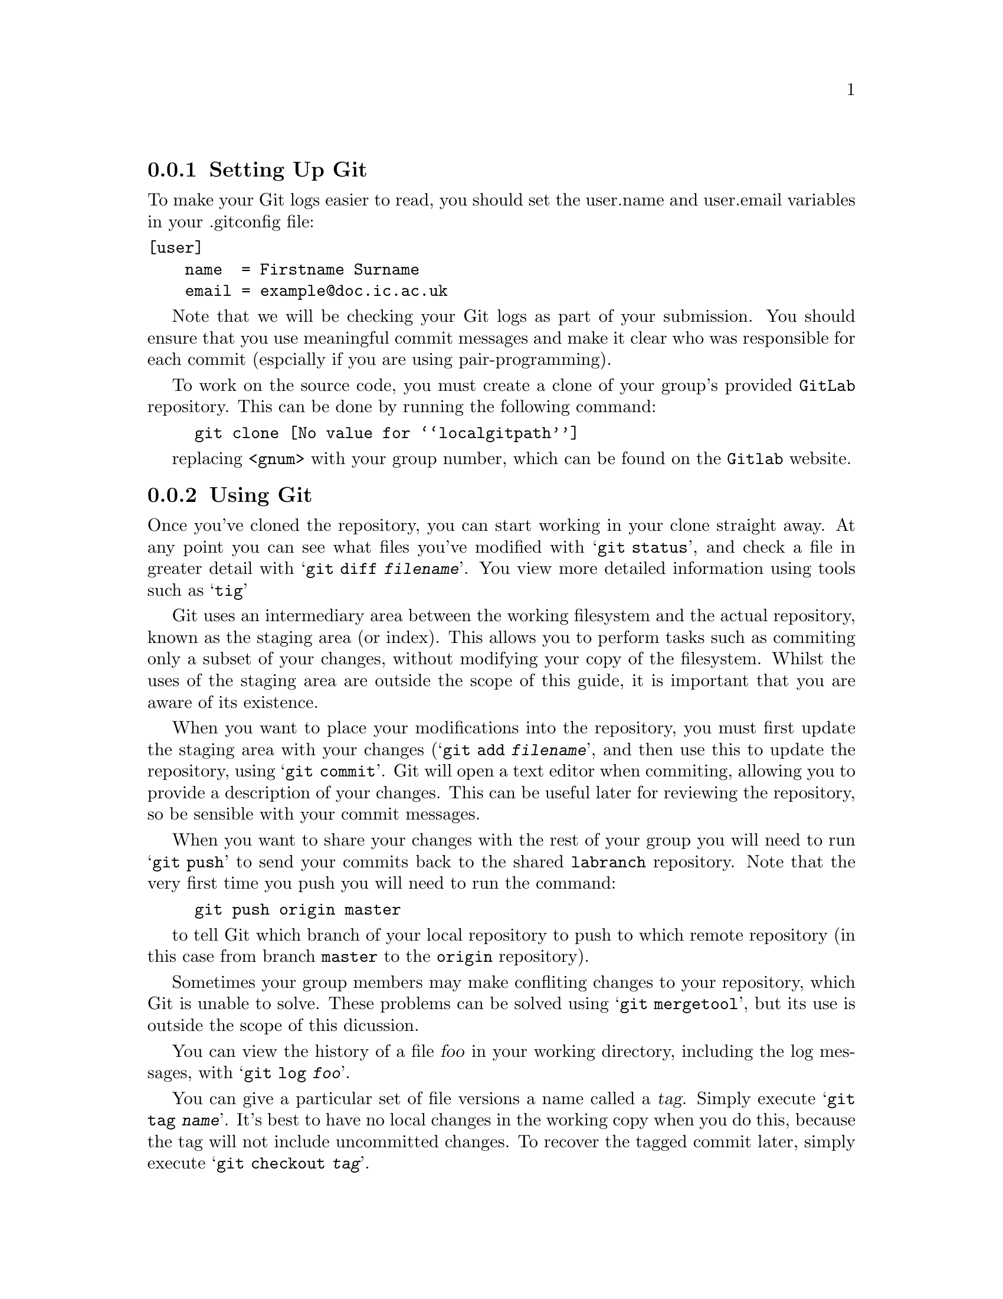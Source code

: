 @c
@c Instructions on how to set up a group environment, permissions, 
@c Git repository, dealing with issues etc.
@c
@c While some of the discussion may apply to more than one environment,
@c no attempt was made to untangle and split the discussion.
@c

@menu
* Setting Up Git::              
* Using Git::                   
@end menu

@node Setting Up Git
@subsection Setting Up Git

To make your Git logs easier to read, you should set the user.name and
user.email variables in your .gitconfig file:
@verbatim
[user]
    name  = Firstname Surname
    email = example@doc.ic.ac.uk
@end verbatim

Note that we will be checking your Git logs as part of your submission.
You should ensure that you use meaningful commit messages and make it clear
who was responsible for each commit (espcially if you are using pair-programming).

To work on the source code, you must create a clone of your group's provided @file{GitLab} repository.
This can be done by running the following command:

@example
git clone @value{localgitpath}
@end example
replacing @code{<gnum>} with your group number, which can be found on the @code{Gitlab} website.

@node Using Git
@subsection Using Git

Once you've cloned the repository, you can start working in your clone
straight away. At any point you can see what files you've modified with
@samp{git status}, and check a file in greater detail with
@samp{git diff @var{filename}}. You view more detailed information using
tools such as @samp{tig}

Git uses an intermediary area between the working filesystem and the actual 
repository, known as the staging area (or index). This allows you to perform
tasks such as commiting only a subset of your changes, without modifying your
copy of the filesystem. Whilst the uses of the staging area are outside the
scope of this guide, it is important that you are aware of its existence.

When you want to place your modifications into the repository, you must
first update the staging area with your changes (@samp{git add @var{filename}},
and then use this to update the repository, using @samp{git commit}. Git
will open a text editor when commiting, allowing you to provide a description
of your changes. This can be useful later for reviewing the repository,
so be sensible with your commit messages.

When you want to share your changes with the rest of your group you will need to 
run @samp{git push} to send your commits back to the shared @file{labranch} repository.
Note that the very first time you push you will need to run the command:

@example
git push origin master
@end example
to tell Git which branch of your local repository to push to which remote repository
(in this case from branch @code{master} to the @code{origin} repository).

Sometimes your group members may make confliting changes to your repository, 
which Git is unable to solve.
These problems can be solved using @samp{git mergetool}, 
but its use is outside the scope of this dicussion.

You can view the history of a file @var{foo} in your working directory,
including the log messages, with @samp{git log @var{foo}}.

You can give a particular set of file versions a name called a
@dfn{tag}. Simply execute @samp{git tag @var{name}}.  It's best
to have no local changes in the working copy when you do this, because
the tag will not include uncommitted changes. To recover the tagged
commit later, simply execute @samp{git checkout @var{tag}}.

If you add a new file to the source tree, you'll need to add it to the
repository with @samp{git add @var{file}}.  This command does not have
lasting effect until the file is committed later with @samp{git
commit}.

To remove a file from the source tree, first remove it from the file
system with @samp{git rm @var{file}}. Again, only @samp{git commit}
will make the change permanent.

To discard your local changes for a given file, without committing
them, use @samp{git checkout @var{file} -f}.

For more information, visit the @uref{https://www.git-scm.com/, , Git
home page}.
